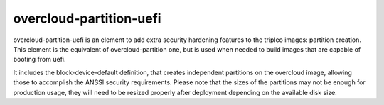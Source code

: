 overcloud-partition-uefi
========================

overcloud-partition-uefi is an element to add extra security hardening features to
the tripleo images: partition creation. This
element is the equivalent of overcloud-partition one, but is used when needed to
build images that are capable of booting from uefi.

It includes the block-device-default definition, that creates independent
partitions on the overcloud image, allowing those to accomplish the ANSSI
security requirements. Please note that the sizes of the partitions may not
be enough for production usage, they will need to be resized properly after
deployment depending on the available disk size.
